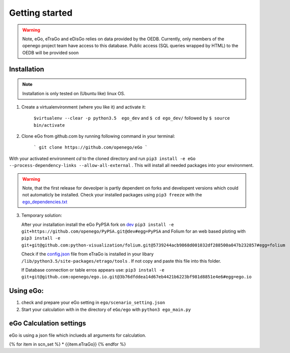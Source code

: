 Getting started
###############

.. warning::

      Note, eGo, eTraGo and eDisGo relies on data provided by the OEDB. Currently, only members
      of the openego project team have access to this database. Public access
      (SQL queries wrapped by HTML) to the OEDB will be provided soon


Installation
============

.. note::
      Installation is only tested on (Ubuntu like) linux OS.

1. Create a virtualenvironment (where you like it) and activate it:

    ``$virtualenv --clear -p python3.5  ego_dev`` and ``$ cd ego_dev/``
    followed by ``$ source bin/activate``


2. Clone eGo from github.com by running following command in your terminal:

    ```
    git clone https://github.com/openego/eGo
    ```

With your activated environment `cd` to the cloned directory and run
``pip3 install -e eGo --process-dependency-links --allow-all-external`` . This will install all needed packages into your environment.

.. warning::

      Note, that the first release for deveolper is partly dependent on
      forks and developent versions which could not automaticly be installed.
      Check your installed packages using ``pip3 freeze`` with the
      `ego_dependencies.txt <https://github.com/openego/eGo/blob/dev/ego_dependencies.txt>`_

3. Temporary solution:

   After your installation install the eGo PyPSA fork on `dev <https://github.com/openego/PyPSA/tree/dev>`_
   ``pip3 install -e git+https://github.com/openego/PyPSA.git@dev#egg=PyPSA``
   and Folium for an web based ploting with
   ``pip3 install -e git+git@github.com:python-visualization/folium.git@5739244acb9868d001032df288500a047b232857#egg=folium``

   Check if the `config.json <https://github.com/openego/eTraGo/blob/dev/etrago/tools/config.json>`_
   file from eTraGo is installed in your libary ``/lib/python3.5/site-packages/etrago/tools`` .
   If not copy and paste this file into this folder.

   If Database connection or table erros appears use: ``pip3 install -e git+git@github.com:openego/ego.io.git@3b76dfddea14d67eb4421b6223bf981d8851e4e6#egg=ego.io``


Using eGo:
==========

1. check and prepare your eGo setting in ``ego/scenario_setting.json``
2. Start your calculation with in the directory of ``eGo/ego`` with ``python3 ego_main.py``


eGo Calculation settings
========================

eGo is using a json file which inclueds all arguments for  calculation.





.. only:: html

    .. raw:: html

            <table>
            {% for item in scn_set %}
            <TR>
               <TD class="c1"><SPAN>{{item.eTraGo}}</SPAN></TD>
               <TD class="c2"><SPAN>{{item.eTraGo.load_shedding}}</SPAN></TD>
               <TD class="c3"><SPAN>{{item.eTraGo.generator_noise}}</SPAN></TD>
            </TR>
            {% endfor %}
            </table>


{% for item in scn_set %}
* {{item.eTraGo}}
{% endfor %}
